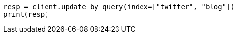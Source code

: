 // docs/update-by-query.asciidoc:319

[source, python]
----
resp = client.update_by_query(index=["twitter", "blog"])
print(resp)
----
